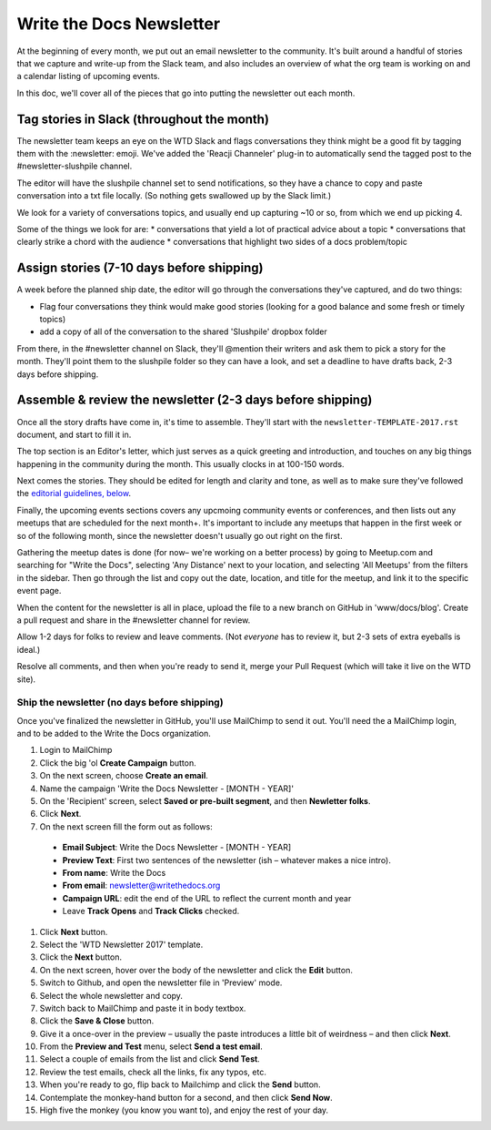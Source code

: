 Write the Docs Newsletter
#########################

At the beginning of every month, we put out an email newsletter to the community. It's built around a handful of stories that we capture and write-up from the Slack team, and also includes an overview of what the org team is working on and a calendar listing of upcoming events.

In this doc, we'll cover all of the pieces that go into putting the newsletter out each month.

Tag stories in Slack (throughout the month)
********************************************

The newsletter team keeps an eye on the WTD Slack and flags conversations they think might be a good fit by tagging them with the :newsletter: emoji. We've added the 'Reacji Channeler' plug-in to automatically send the tagged post to the #newsletter-slushpile channel.

The editor will have the slushpile channel set to send notifications, so they have a chance to copy and paste conversation into a txt file locally. (So nothing gets swallowed up by the Slack limit.)

We look for a variety of conversations topics, and usually end up capturing ~10 or so, from which we end up picking 4.

Some of the things we look for are:
* conversations that yield a lot of practical advice about a topic
* conversations that clearly strike a chord with the audience
* conversations that highlight two sides of a docs problem/topic

Assign stories (7-10 days before shipping)
*******************************************

A week before the planned ship date, the editor will go through the conversations they've captured, and do two things:

* Flag four conversations they think would make good stories (looking for a good balance and some fresh or timely topics)
* add a copy of all of the conversation to the shared 'Slushpile' dropbox folder

From there, in the #newsletter channel on Slack, they'll @mention their writers and ask them to pick a story for the month. They'll point them to the slushpile folder so they can have a look, and set a deadline to have drafts back, 2-3 days before shipping.

Assemble & review the newsletter (2-3 days before shipping)
****************************************************************

Once all the story drafts have come in, it's time to assemble. They'll start with the ``newsletter-TEMPLATE-2017.rst`` document, and start to fill it in.

The top section is an Editor's letter, which just serves as a quick greeting and introduction, and touches on any big things happening in the community during the month. This usually clocks in at 100-150 words.

Next comes the stories. They should be edited for length and clarity and tone, as well as to make sure they've followed the `editorial guidelines, below <#editorial-guidelines>`_.

Finally, the upcoming events sections covers any upcmoing community events or conferences, and then lists out any meetups that are scheduled for the next month+. It's important to include any meetups that happen in the first week or so of the following month, since the newsletter doesn't usually go out right on the first.

Gathering the meetup dates is done (for now– we're working on a better process) by going to Meetup.com and searching for "Write the Docs", selecting 'Any Distance' next to your location, and selecting 'All Meetups' from the filters in the sidebar. Then go through the list and copy out the date, location, and title for the meetup, and link it to the specific event page.

When the content for the newsletter is all in place, upload the file to a new branch on GitHub in 'www/docs/blog'. Create a pull request and share in the #newsletter channel for review.

Allow 1-2 days for folks to review and leave comments. (Not *everyone* has to review it, but 2-3 sets of extra eyeballs is ideal.)

Resolve all comments, and then when you're ready to send it, merge your Pull Request (which will take it live on the WTD site).


****************************************************
Ship the newsletter (no days before shipping)
****************************************************

Once you've finalized the newsletter in GitHub, you'll use MailChimp to send it out. You'll need the a MailChimp login, and to be added to the Write the Docs organization.

#. Login to MailChimp
#. Click the big 'ol **Create Campaign** button.
#. On the next screen, choose **Create an email**.
#. Name the campaign 'Write the Docs Newsletter - [MONTH - YEAR]'
#. On the 'Recipient' screen, select **Saved or pre-built segment**, and then **Newletter folks**.
#. Click **Next**.
#. On the next screen fill the form out as follows:

  * **Email Subject**: Write the Docs Newsletter - [MONTH - YEAR]
  * **Preview  Text**: First two sentences of the newsletter (ish – whatever makes a nice intro).
  * **From name**: Write the Docs
  * **From email**: newsletter@writethedocs.org
  * **Campaign URL**: edit the end of the URL to reflect the current month and year
  * Leave **Track Opens** and **Track Clicks** checked.

#. Click **Next** button.
#. Select the 'WTD Newsletter 2017' template.
#. Click the **Next** button.
#. On the next screen, hover over the body of the newsletter and click the **Edit** button.
#. Switch to Github, and open the newsletter file in 'Preview' mode.
#. Select the whole newsletter and copy.
#. Switch back to MailChimp and paste it in body textbox.
#. Click the **Save & Close** button.
#. Give it a once-over in the preview – usually the paste introduces a little bit of weirdness – and then click **Next**.
#. From the **Preview and Test** menu, select **Send a test email**.
#. Select a couple of emails from the list and click **Send Test**.
#. Review the test emails, check all the links, fix any typos, etc.
#. When you're ready to go, flip back to Mailchimp and click the **Send** button.
#. Contemplate the monkey-hand button for a second, and then click **Send Now**.
#. High five the monkey (you know you want to), and enjoy the rest of your day.
